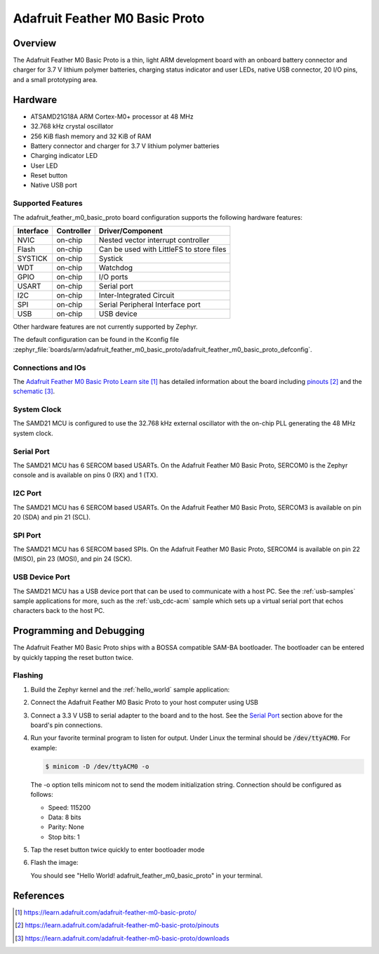 .. _adafruit_feather_m0_basic_proto:

Adafruit Feather M0 Basic Proto
###############################

Overview
********

The Adafruit Feather M0 Basic Proto is a thin, light ARM development
board with an onboard battery connector and charger for 3.7 V lithium
polymer batteries, charging status indicator and user LEDs, native USB
connector, 20 I/O pins, and a small prototyping area.

.. image:: img/adafruit_feather_m0_basic_proto.jpg
     :align: center
     :alt: Adafruit Feather M0 Basic Proto

Hardware
********

- ATSAMD21G18A ARM Cortex-M0+ processor at 48 MHz
- 32.768 kHz crystal oscillator
- 256 KiB flash memory and 32 KiB of RAM
- Battery connector and charger for 3.7 V lithium polymer batteries
- Charging indicator LED
- User LED
- Reset button
- Native USB port

Supported Features
==================

The adafruit_feather_m0_basic_proto board configuration supports the
following hardware features:

+-----------+------------+------------------------------------------+
| Interface | Controller | Driver/Component                         |
+===========+============+==========================================+
| NVIC      | on-chip    | Nested vector interrupt controller       |
+-----------+------------+------------------------------------------+
| Flash     | on-chip    | Can be used with LittleFS to store files |
+-----------+------------+------------------------------------------+
| SYSTICK   | on-chip    | Systick                                  |
+-----------+------------+------------------------------------------+
| WDT       | on-chip    | Watchdog                                 |
+-----------+------------+------------------------------------------+
| GPIO      | on-chip    | I/O ports                                |
+-----------+------------+------------------------------------------+
| USART     | on-chip    | Serial port                              |
+-----------+------------+------------------------------------------+
| I2C       | on-chip    | Inter-Integrated Circuit                 |
+-----------+------------+------------------------------------------+
| SPI       | on-chip    | Serial Peripheral Interface port         |
+-----------+------------+------------------------------------------+
| USB       | on-chip    | USB device                               |
+-----------+------------+------------------------------------------+

Other hardware features are not currently supported by Zephyr.

The default configuration can be found in the Kconfig file
:zephyr_file:`boards/arm/adafruit_feather_m0_basic_proto/adafruit_feather_m0_basic_proto_defconfig`.

Connections and IOs
===================

The `Adafruit Feather M0 Basic Proto Learn site`_ has detailed
information about the board including `pinouts`_ and the `schematic`_.

System Clock
============

The SAMD21 MCU is configured to use the 32.768 kHz external oscillator
with the on-chip PLL generating the 48 MHz system clock.

Serial Port
===========

The SAMD21 MCU has 6 SERCOM based USARTs.  On the Adafruit Feather M0
Basic Proto, SERCOM0 is the Zephyr console and is available on pins 0
(RX) and 1 (TX).

I2C Port
========

The SAMD21 MCU has 6 SERCOM based USARTs.  On the Adafruit Feather M0
Basic Proto, SERCOM3 is available on pin 20 (SDA) and pin 21 (SCL).

SPI Port
========

The SAMD21 MCU has 6 SERCOM based SPIs.  On the Adafruit Feather M0
Basic Proto, SERCOM4 is available on pin 22 (MISO), pin 23 (MOSI), and
pin 24 (SCK).

USB Device Port
===============

The SAMD21 MCU has a USB device port that can be used to communicate
with a host PC.  See the :ref:`usb-samples` sample applications for
more, such as the :ref:`usb_cdc-acm` sample which sets up a virtual
serial port that echos characters back to the host PC.

Programming and Debugging
*************************

The Adafruit Feather M0 Basic Proto ships with a BOSSA compatible
SAM-BA bootloader.  The bootloader can be entered by quickly tapping
the reset button twice.

Flashing
========

#. Build the Zephyr kernel and the :ref:`hello_world` sample application:

   .. zephyr-app-commands::
      :zephyr-app: samples/hello_world
      :board: adafruit_feather_m0_basic_proto
      :goals: build
      :compact:

#. Connect the Adafruit Feather M0 Basic Proto to your host computer
   using USB

#. Connect a 3.3 V USB to serial adapter to the board and to the
   host.  See the `Serial Port`_ section above for the board's pin
   connections.

#. Run your favorite terminal program to listen for output. Under Linux the
   terminal should be :code:`/dev/ttyACM0`. For example:

   .. code-block:: console

      $ minicom -D /dev/ttyACM0 -o

   The -o option tells minicom not to send the modem initialization
   string. Connection should be configured as follows:

   - Speed: 115200
   - Data: 8 bits
   - Parity: None
   - Stop bits: 1

#. Tap the reset button twice quickly to enter bootloader mode

#. Flash the image:

   .. zephyr-app-commands::
      :zephyr-app: samples/hello_world
      :board: adafruit_feather_m0_basic_proto
      :goals: flash
      :compact:

   You should see "Hello World! adafruit_feather_m0_basic_proto" in your terminal.

References
**********

.. target-notes::

.. _Adafruit Feather M0 Basic Proto Learn site:
    https://learn.adafruit.com/adafruit-feather-m0-basic-proto/

.. _pinouts:
    https://learn.adafruit.com/adafruit-feather-m0-basic-proto/pinouts

.. _schematic:
    https://learn.adafruit.com/adafruit-feather-m0-basic-proto/downloads
